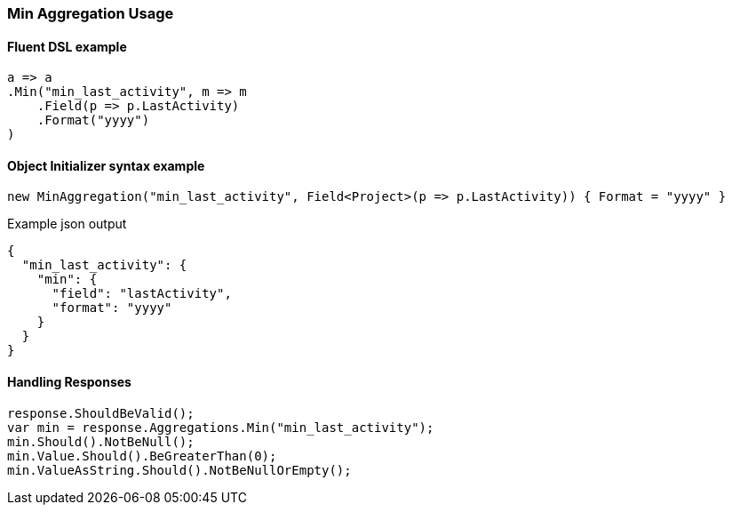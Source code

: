 

:github: https://github.com/elastic/elasticsearch-net

:nuget: https://www.nuget.org/packages

////
IMPORTANT NOTE
==============
This file has been generated from https://github.com/elastic/elasticsearch-net/tree/master/src/Tests/Tests/Aggregations/Metric/Min/MinAggregationUsageTests.cs. 
If you wish to submit a PR for any spelling mistakes, typos or grammatical errors for this file,
please modify the original csharp file found at the link and submit the PR with that change. Thanks!
////

[[min-aggregation-usage]]
=== Min Aggregation Usage

==== Fluent DSL example

[source,csharp]
----
a => a
.Min("min_last_activity", m => m
    .Field(p => p.LastActivity)
    .Format("yyyy")
)
----

==== Object Initializer syntax example

[source,csharp]
----
new MinAggregation("min_last_activity", Field<Project>(p => p.LastActivity)) { Format = "yyyy" }
----

[source,javascript]
.Example json output
----
{
  "min_last_activity": {
    "min": {
      "field": "lastActivity",
      "format": "yyyy"
    }
  }
}
----

==== Handling Responses

[source,csharp]
----
response.ShouldBeValid();
var min = response.Aggregations.Min("min_last_activity");
min.Should().NotBeNull();
min.Value.Should().BeGreaterThan(0);
min.ValueAsString.Should().NotBeNullOrEmpty();
----

